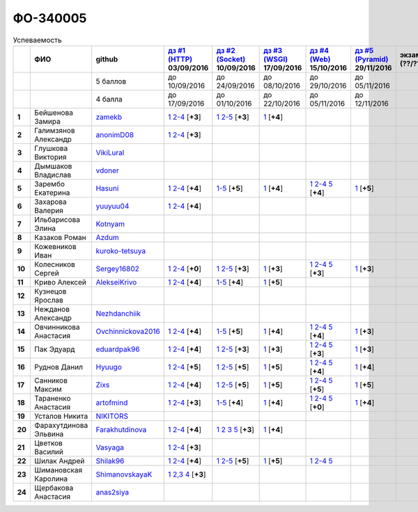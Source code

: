 ФО-340005
=========

.. list-table:: Успеваемость
   :header-rows: 1
   :stub-columns: 1

   * -
     - ФИО
     - github
     - |dz1|_ 03/09/2016
     - |dz2|_ 10/09/2016
     - |dz3|_ 17/09/2016
     - |dz4|_ 15/10/2016
     - |dz5|_ 29/11/2016
     - экзамен (??/??/2017)
     - |kr1|_ (22/10/2016)
     - |kr2|_ (26/11/2016)
     - |kr3|_ (03/12/2016)
     - |kr4|_ (10/12/2016)
     - |kr5|_ (31/12/2016)
     - курсовая (??/??/2017)
     - тема курсовой
   * -
     -
     - 5 баллов
     - до 10/09/2016
     - до 24/09/2016
     - до 08/10/2016
     - до 29/10/2016
     - до 05/11/2016
     -
     - +1 неделя
     - +1 неделя
     - +1 неделя
     - +1 неделя
     - +1 неделя
     -
     -
   * -
     -
     - 4 балла
     - до 17/09/2016
     - до 01/10/2016
     - до 22/10/2016
     - до 05/11/2016
     - до 12/11/2016
     -
     - +1 неделя
     - +1 неделя
     - +1 неделя
     - +1 неделя
     - +1 неделя
     -
     -
   * - 1
     - Бейшенова Замира
     - zamekb_
     - |1.dz1.1|_ |1.dz1.2-4|_ [**+3**]
     - |1.dz2.1|_ |1.dz2.2-5|_ [**+3**]
     - |1.dz3.1|_ [**+4**]
     -
     -
     -
     - |1.kr1|_ [**+5**]
     -
     -
     -
     -
     -
     -
   * - 2
     - Галимзянов Александр
     - anonimD08_
     - |2.dz1.1|_ |2.dz1.2-4|_ [**+3**]
     -
     -
     -
     -
     -
     -
     -
     -
     -
     -
     -
     -
   * - 3
     - Глушкова Виктория
     - VikiLural_
     -
     -
     -
     -
     -
     -
     -
     -
     -
     -
     -
     -
     -
   * - 4
     - Дымшаков Владислав
     - vdoner_
     -
     -
     -
     -
     -
     -
     -
     -
     -
     -
     -
     -
     -
   * - 5
     - Зарембо Екатерина
     - Hasuni_
     - |5.dz1.1|_ |5.dz1.2-4|_ [**+4**]
     - |5.dz2.1-5|_ [**+5**]
     - |5.dz3.1|_ [**+4**]
     - |5.dz4.1|_ |5.dz4.2-4|_ |5.dz4.5|_ [**+4**]
     - |5.dz5|_ [**+5**]
     -
     - |5.kr1|_ [**+5**]
     - |5.kr2.1|_ |5.kr2.2|_ [**+5**]
     -
     -
     -
     -
     -
   * - 6
     - Захарова Валерия
     - yuuyuu04_
     - |6.dz1.1|_ |6.dz1.2-4|_ [**+4**]
     -
     -
     -
     -
     -
     -
     -
     -
     -
     -
     -
     -
   * - 7
     - Ильбарисова Элина
     - Kotnyam_
     -
     -
     -
     -
     -
     -
     -
     -
     -
     -
     -
     -
     -
   * - 8
     - Казаков Роман
     - Azdum_
     -
     -
     -
     -
     -
     -
     -
     -
     -
     -
     -
     -
     -
   * - 9
     - Кожевников Иван
     - kuroko-tetsuya_
     -
     -
     -
     -
     -
     -
     -
     -
     -
     -
     -
     -
     -
   * - 10
     - Колесников Сергей
     - Sergey16802_
     - |10.dz1.1|_ |10.dz1.2-4|_ [**+0**]
     - |10.dz2.1|_ |10.dz2.2-5|_ [**+3**]
     - |10.dz3.1|_ [**+3**]
     - |10.dz4.1|_ |10.dz4.2-4|_ |10.dz4.5|_ [**+3**]
     - |10.dz5|_ [**+3**]
     -
     -
     -
     -
     -
     -
     -
     -
   * - 11
     - Криво Алексей
     - AlekseiKrivo_
     - |11.dz1.1|_ |11.dz1.2-4|_ [**+4**]
     - |11.dz2.1-5|_ [**+4**]
     - |11.dz3.1|_ [**+5**]
     -
     -
     -
     -
     -
     -
     -
     -
     -
     -
   * - 12
     - Кузнецов Ярослав
     -
     -
     -
     -
     -
     -
     -
     -
     -
     -
     -
     -
     -
     -
   * - 13
     - Нежданов Александр
     - Nezhdanchiik_
     -
     -
     -
     -
     -
     -
     -
     -
     -
     -
     -
     -
     -
   * - 14
     - Овчинникова Анастасия
     - Ovchinnickova2016_
     - |14.dz1.1|_ |14.dz1.2-4|_ [**+4**]
     - |14.dz2.1-5|_ [**+5**]
     - |14.dz3.1|_ [**+4**]
     - |14.dz4.1|_ |14.dz4.2-4|_ |14.dz4.5|_ [**+4**]
     - |14.dz5|_ [**+3**]
     -
     - |14.kr1|_ [**+5**]
     - |14.kr2.1|_ |14.kr2.2|_ [**+5**]
     -
     -
     -
     -
     -
   * - 15
     - Пак Эдуард
     - eduardpak96_
     - |15.dz1.1|_ |15.dz1.2-4|_ [**+4**]
     - |15.dz2.1|_ |15.dz2.2-5|_ [**+3**]
     - |15.dz3|_ [**+3**]
     - |15.dz4.1|_ |15.dz4.2-4|_ |15.dz4.5|_ [**+3**]
     - |15.dz5|_ [**+3**]
     -
     -
     -
     -
     -
     -
     -
     -
   * - 16
     - Руднов Данил
     - Hyuugo_
     - |16.dz1.1|_ |16.dz1.2-4|_ [**+5**]
     - |16.dz2.2|_ |16.dz2.2-5|_ [**+5**]
     - |16.dz3|_ [**+5**]
     - |16.dz4.1|_ |16.dz4.2-4|_ |16.dz4.5|_ [**+4**]
     - |16.dz5|_ [**+4**]
     -
     -
     -
     -
     -
     -
     -
     -
   * - 17
     - Санников Максим
     - Zixs_
     - |17.dz1.1|_ |17.dz1.2-4|_ [**+4**]
     - |17.dz2.1|_ |17.dz2.2-5|_ [**+5**]
     - |17.dz3|_ [**+5**]
     - |17.dz4.1|_ |17.dz4.2-4|_ |17.dz4.5|_ [**+5**]
     - |17.dz5|_ [**+5**]
     -
     -
     -
     -
     -
     -
     -
     -
   * - 18
     - Тараненко Анастасия
     - artofmind_
     - |18.dz1.1|_ |18.dz1.2-4|_ [**+3**]
     - |18.dz2.1-5|_ [**+4**]
     - |18.dz3.1|_ [**+4**]
     - |18.dz4.1|_ |18.dz4.2-4|_ |18.dz4.5|_ [**+0**]
     - |18.dz5|_ [**+4**]
     -
     - |18.kr1|_ [**+5**]
     - |18.kr2.1|_ |18.kr2.2|_ [**+5**]
     -
     -
     -
     -
     -
   * - 19
     - Усталов Никита
     - NIKITORS_
     -
     -
     -
     -
     -
     -
     -
     -
     -
     -
     -
     -
     -
   * - 20
     - Фарахутдинова Эльвина
     - Farakhutdinova_
     - |20.dz1.1|_ |20.dz1.2-4|_ [**+4**]
     - |20.dz2.1|_ |20.dz2.2|_ |20.dz2.3|_ |20.dz2.5|_ [**+3**]
     - |20.dz3.1|_ [**+4**]
     -
     -
     -
     - |20.kr1|_ [**+5**]
     -
     -
     -
     -
     -
     -
   * - 21
     - Цветков Василий
     - Vasyaga_
     - |21.dz1.1|_ |21.dz1.2-4|_ [**+3**]
     -
     -
     -
     -
     -
     -
     -
     -
     -
     -
     -
     -
   * - 22
     - Шилак Андрей
     - Shilak96_
     - |22.dz1.1|_ |22.dz1.2-4|_ [**+4**]
     - |22.dz2.1|_ |22.dz2.2-5|_ [**+5**]
     - |22.dz3|_ [**+5**]
     - |22.dz4.1|_ |22.dz4.2-4|_ |22.dz4.5|_ 
     -
     -
     - |22.kr1|_ [**+3**]
     -
     -
     -
     -
     -
     -
   * - 23
     - Шимановская Каролина
     - ShimanovskayaK_
     - |23.dz1.1|_ |23.dz1.2-3|_ |23.dz1.4|_ [**+3**]
     -
     -
     -
     -
     -
     - |23.kr1|_ [**+5**]
     - |23.kr2|_ [**+5**]
     -
     -
     -
     -
     -
   * - 24
     - Щербакова Анастасия
     - anas2siya_
     -
     -
     -
     -
     -
     -
     -
     -
     -
     -
     -
     -
     -

.. CheckPoints

.. |dz1| replace:: дз #1 (HTTP)
.. |dz2| replace:: дз #2 (Socket)
.. |dz3| replace:: дз #3 (WSGI)
.. |dz4| replace:: дз #4 (Web)
.. |dz5| replace:: дз #5 (Pyramid)
.. _dz1: http://lectureskpd.readthedocs.org/kpd/_checkpoint.html
.. _dz2: http://lecturesnet.readthedocs.org/net/_checkpoint.html
.. _dz3: http://lectureswww.readthedocs.io/5.web.server/_checkpoint.html
.. _dz4: http://lectureswww.readthedocs.io/6.www.sync/2.codding/_checkpoint.html
.. _dz5: http://lectureswww.readthedocs.io/6.www.sync/3.framework/pyramid/_checkpoint.html

.. Kursach

.. |kr1| replace:: к/р #1
.. |kr2| replace:: к/р #2
.. |kr3| replace:: к/р #3
.. |kr4| replace:: к/р #4
.. |kr5| replace:: к/р #5
.. _kr1: https://github.com/ustu/students/blob/master/Веб-программирование/курсовая%20работа/1.этап.rst
.. _kr2: https://github.com/ustu/students/blob/master/Веб-программирование/курсовая%20работа/2.этап.rst
.. _kr3: https://github.com/ustu/students/blob/master/Веб-программирование/курсовая%20работа/3.этап.rst
.. _kr4: https://github.com/ustu/students/blob/master/Веб-программирование/курсовая%20работа/4.этап.rst
.. _kr5: https://github.com/ustu/students/blob/master/Веб-программирование/курсовая%20работа/5.этап.rst

.. GitHub

.. _zamekb:             https://github.com/zamekb
.. _anonimD08:          https://github.com/anonimD08
.. _VikiLural:          https://github.com/VikiLural
.. _Hasuni:             https://github.com/Hasuni
.. _yuuyuu04:           https://github.com/yuuyuu04
.. _Kotnyam:            https://github.com/Kotnyam
.. _kuroko-tetsuya:     https://github.com/kuroko-tetsuya
.. _Ovchinnickova2016:  https://github.com/Ovchinnickova2016
.. _eduardpak96:        https://github.com/eduardpak96
.. _Hyuugo:             https://github.com/Hyuugo
.. _Zixs:               https://github.com/Zixs
.. _artofmind:          https://github.com/artofmind
.. _NIKITORS:           https://github.com/NIKITORS
.. _Vasyaga:            https://github.com/Vasyaga
.. _Shilak96:           https://github.com/Shilak96
.. _anas2siya:          https://github.com/anas2siya
.. _Farakhutdinova:     https://github.com/Farakhutdinova
.. _Azdum:              https://github.com/Azdum
.. _AlekseiKrivo:       https://github.com/AlekseiKrivo
.. _vdoner:             https://github.com/vdoner
.. _Nezhdanchiik:       https://github.com/Nezhdanchiik
.. _ShimanovskayaK:     https://github.com/ShimanovskayaK
.. _Sergey16802:        https://github.com/Sergey16802

.. Домашняя работа #1

.. |1.dz1.1| replace:: 1
.. _1.dz1.1: https://github.com/zamekb/myproject
.. |1.dz1.2-4| replace:: 2-4
.. _1.dz1.2-4: https://gist.github.com/zamekb/5acaad58797d057f9bd0092702a7480c

.. |2.dz1.1| replace:: 1
.. _2.dz1.1: https://github.com/anonimD08/myproject
.. |2.dz1.2-4| replace:: 2-4
.. _2.dz1.2-4: https://gist.github.com/anonimD08/e2f1aacc317c41533ed6f1cb7e2f44c9

.. |5.dz1.1| replace:: 1
.. _5.dz1.1: https://github.com/Hasuni/HW1
.. |5.dz1.2-4| replace:: 2-4
.. _5.dz1.2-4: https://gist.github.com/Hasuni/49a47769fa104b5550f8e586db65d456

.. |6.dz1.1| replace:: 1
.. _6.dz1.1: https://github.com/yuuyuu04/yuuyuu.git
.. |6.dz1.2-4| replace:: 2-4
.. _6.dz1.2-4: https://gist.github.com/yuuyuu04/825b8cc4ea948ed2f5842bb22ddb6b6a

.. |10.dz1.1| replace:: 1
.. _10.dz1.1: https://github.com/Sergey16802/zadanie1/tree/master/myproject
.. |10.dz1.2-4| replace:: 2-4
.. _10.dz1.2-4: https://gist.github.com/Sergey16802/c1df3fc239e90b775a4ea86c0f0e14d0

.. |11.dz1.1| replace:: 1
.. _11.dz1.1: https://github.com/AlekseiKrivo/myproject
.. |11.dz1.2-4| replace:: 2-4
.. _11.dz1.2-4: https://gist.github.com/AlekseiKrivo/44273cba9e05fad062f49a382ac512ce

.. |14.dz1.1| replace:: 1
.. _14.dz1.1: https://github.com/Ovchinnickova2016/myproject
.. |14.dz1.2-4| replace:: 2-4
.. _14.dz1.2-4: https://gist.github.com/Ovchinnickova2016/a7024dc0a28c6209b81993e177d6ba4b

.. |15.dz1.1| replace:: 1
.. _15.dz1.1: https://github.com/eduardpak96/myproject
.. |15.dz1.2-4| replace:: 2-4
.. _15.dz1.2-4: https://gist.github.com/eduardpak96/b8bdbfbd033c8e72fff8206ca782ffd5

.. |16.dz1.1| replace:: 1
.. _16.dz1.1: https://github.com/Hyuugo/myproject
.. |16.dz1.2-4| replace:: 2-4
.. _16.dz1.2-4: https://gist.github.com/Hyuugo/eaeca98cf2eeda8b2f9c2959d0ac7ec9

.. |17.dz1.1| replace:: 1
.. _17.dz1.1: https://github.com/Zixs/myproject
.. |17.dz1.2-4| replace:: 2-4
.. _17.dz1.2-4: https://gist.github.com/Zixs/1dd5d103f0308b4ac69a56b5b0d44616

.. |18.dz1.1| replace:: 1
.. _18.dz1.1: https://github.com/artofmind/myproject
.. |18.dz1.2-4| replace:: 2-4
.. _18.dz1.2-4: https://gist.github.com/artofmind

.. |20.dz1.1| replace:: 1
.. _20.dz1.1: https://github.com/Farakhutdinova/myProject
.. |20.dz1.2-4| replace:: 2-4
.. _20.dz1.2-4: https://gist.github.com/Farakhutdinova/e5dbfc58f0051d30e6f65407f0222da7

.. |21.dz1.1| replace:: 1
.. _21.dz1.1: https://github.com/Vasyaga/myproject
.. |21.dz1.2-4| replace:: 2-4
.. _21.dz1.2-4: https://gist.github.com/Vasyaga/45a6bcb081090adde111b7dfb57af58d

.. |22.dz1.1| replace:: 1
.. _22.dz1.1: https://github.com/shilak96/myproject
.. |22.dz1.2-4| replace:: 2-4
.. _22.dz1.2-4: https://gist.github.com/shilak96/2527945e5cbd99572bcff13be1f66716

.. |23.dz1.1| replace:: 1
.. _23.dz1.1: https://github.com/ShimanovskayaK/MyProject
.. |23.dz1.2-3| replace:: 2,3
.. _23.dz1.2-3: https://gist.github.com/ShimanovskayaK/d2ed9b52117b216568599ef8b7950dc4
.. |23.dz1.4| replace:: 4
.. _23.dz1.4: https://gist.github.com/ShimanovskayaK/2c15739dbec61ca535f9d9db6182c164

.. Домашняя работа #2

.. |1.dz2.1| replace:: 1
.. _1.dz2.1: https://github.com/zamekb/myproject
.. |1.dz2.2-5| replace:: 2-5
.. _1.dz2.2-5: https://gist.github.com/zamekb/1190f2fc4caf6a874bf27daacf299e27

.. |5.dz2.1-5| replace:: 1-5
.. _5.dz2.1-5: https://gist.github.com/Hasuni/d7d88abbd86c1fb9aa591463070fa554

.. |10.dz2.1| replace:: 1
.. _10.dz2.1: https://github.com/Sergey16802/zadanie1/tree/master/myproject
.. |10.dz2.2-5| replace:: 2-5
.. _10.dz2.2-5: https://gist.github.com/Sergey16802/034c6166800bfe248adb08c23615b199

.. |11.dz2.1-5| replace:: 1-5
.. _11.dz2.1-5: https://gist.github.com/AlekseiKrivo/c6c174b7cfd7ceebb4b61515bbd8c4af

.. |14.dz2.1-5| replace:: 1-5
.. _14.dz2.1-5: https://gist.github.com/Ovchinnickova2016/cba142572d1d0aab8f910ca085e55f73

.. |15.dz2.1| replace:: 1
.. _15.dz2.1: https://github.com/eduardpak96/myproject/blob/master/web.py
.. |15.dz2.2-5| replace:: 2-5
.. _15.dz2.2-5: https://gist.github.com/eduardpak96/48f94012013ec0b1f5ca83e4ada19754

.. |16.dz2.2| replace:: 1
.. _16.dz2.2: https://github.com/Hyuugo/myproject
.. |16.dz2.2-5| replace:: 2-5
.. _16.dz2.2-5: https://gist.github.com/Hyuugo/edae71951ee56f9b4af4a4c8ad6e3e29

.. |17.dz2.1| replace:: 1
.. _17.dz2.1: https://github.com/Zixs/myproject
.. |17.dz2.2-5| replace:: 2-5
.. _17.dz2.2-5: https://gist.github.com/Zixs/8f87e5332365392e794ff3a542382150

.. |18.dz2.1-5| replace:: 1-5
.. _18.dz2.1-5: https://gist.github.com/artofmind/7a61125745edcd198e1962731f6e97e3

.. |20.dz2.1| replace:: 1
.. _20.dz2.1: https://gist.github.com/Farakhutdinova/462cc6714e0ce146c51be1e888524790
.. |20.dz2.2| replace:: 2
.. _20.dz2.2: https://gist.github.com/Farakhutdinova/5f1cd39c834e22d617e1fef151138301
.. |20.dz2.3| replace:: 3
.. _20.dz2.3: https://gist.github.com/Farakhutdinova/0786c642e0acdd447a967b5d15f3eedf
.. |20.dz2.5| replace:: 5
.. _20.dz2.5: https://gist.github.com/Farakhutdinova/2978c4408fe69ab95e5d4a124d0f9a13

.. |22.dz2.1| replace:: 1
.. _22.dz2.1: https://github.com/shilak96/myproject
.. |22.dz2.2-5| replace:: 2-5
.. _22.dz2.2-5: https://gist.github.com/shilak96/6c3ea7c81ab836512f96e35e4ea5c2d2

.. Домашняя работа #3

.. |1.dz3.1| replace:: 1
.. _1.dz3.1: https://github.com/zamekb/myproject/blob/master/wsgi

.. |5.dz3.1| replace:: 1
.. _5.dz3.1: https://github.com/Hasuni/hw3

.. |10.dz3.1| replace:: 1
.. _10.dz3.1: https://github.com/Sergey16802/zadanie1/blob/master/myproject/wsgi.py

.. |11.dz3.1| replace:: 1
.. _11.dz3.1: https://github.com/AlekseiKrivo/myproject/blob/master/1.py

.. |14.dz3.1| replace:: 1
.. _14.dz3.1: https://github.com/Ovchinnickova2016/myproject/blob/master/WSGI.py

.. |15.dz3| replace:: 1
.. _15.dz3: https://github.com/eduardpak96/myproject/blob/master/wsgi.py

.. |16.dz3| replace:: 1
.. _16.dz3: https://github.com/Hyuugo/myproject

.. |17.dz3| replace:: 1
.. _17.dz3: https://github.com/Zixs/myproject

.. |18.dz3.1| replace:: 1
.. _18.dz3.1: https://github.com/artofmind/myproject/commit/be6e39d7f5b026e1a94bdbeeb678001f8028b9e5

.. |20.dz3.1| replace:: 1
.. _20.dz3.1: https://gist.github.com/Farakhutdinova/435cdbb99a50c237211c43b975cf774f

.. |22.dz3| replace:: 1
.. _22.dz3: https://github.com/shilak96/myproject

.. Домашняя работа #4

.. |5.dz4.1| replace:: 1
.. _5.dz4.1: https://gist.github.com/Hasuni/2513bd98154b497f564238b5fe5ae79d
.. |5.dz4.2-4| replace:: 2-4
.. _5.dz4.2-4: https://gist.github.com/Hasuni/bb6aa277b6a585dab729e56bcc016e19
.. |5.dz4.5| replace:: 5
.. _5.dz4.5: https://gist.github.com/Hasuni/27815c84867c4e32e03ef86c2e264ed2

.. |10.dz4.1| replace:: 1
.. _10.dz4.1: https://github.com/Sergey16802/jinja
.. |10.dz4.2-4| replace:: 2-4
.. _10.dz4.2-4: https://gist.github.com/Sergey16802/e45972a2e5af2662307346a44648aa24
.. |10.dz4.5| replace:: 5
.. _10.dz4.5: https://gist.github.com/Sergey16802/3695d4defcfb2a301669caa1cf027e09

.. |14.dz4.1| replace:: 1
.. _14.dz4.1: https://github.com/Ovchinnickova2016/myproject
.. |14.dz4.2-4| replace:: 2-4
.. _14.dz4.2-4: https://gist.github.com/Ovchinnickova2016/02935970b02a5a5cdfc23785d7bcd4be
.. |14.dz4.5| replace:: 5
.. _14.dz4.5: https://gist.github.com/Ovchinnickova2016/32d1700f50df054c545ff7fa5b691622

.. |15.dz4.1| replace:: 1
.. _15.dz4.1: https://github.com/eduardpak96/myproject/blob/master/j.py
.. |15.dz4.2-4| replace:: 2-4
.. _15.dz4.2-4: https://gist.github.com/eduardpak96/60f09225da7a81b8921a250e9dc66ed7
.. |15.dz4.5| replace:: 5
.. _15.dz4.5: https://gist.github.com/eduardpak96/4abbdf9518e37aff2d38648b4d6786fc

.. |16.dz4.1| replace:: 1
.. _16.dz4.1: https://github.com/Hyuugo/myproject
.. |16.dz4.2-4| replace:: 2-4
.. _16.dz4.2-4: https://gist.github.com/Hyuugo/ea05e3b73f7d448e95f1cbe9280f82b8
.. |16.dz4.5| replace:: 5
.. _16.dz4.5: https://gist.github.com/Hyuugo/a1bca4399fb19716ccba274adc705506

.. |17.dz4.1| replace:: 1
.. _17.dz4.1: https://github.com/Zixs/myproject
.. |17.dz4.2-4| replace:: 2-4
.. _17.dz4.2-4: https://gist.github.com/Zixs/f1c41decf050633da1893a8b5b63ffb2
.. |17.dz4.5| replace:: 5
.. _17.dz4.5: https://gist.github.com/Zixs/f4b29cafba233e2c66761a0039a1d31d

.. |22.dz4.1| replace:: 1
.. _22.dz4.1: https://github.com/shilak96/myproject
.. |22.dz4.2-4| replace:: 2-4
.. _22.dz4.2-4: https://gist.github.com/shilak96/fdac0ac67109dae0e456e03d04cab53c
.. |22.dz4.5| replace:: 5
.. _22.dz4.5: https://gist.github.com/shilak96/0f31400716935e998880f62a55a3915a

.. |18.dz4.1| replace:: 1
.. _18.dz4.1: https://github.com/artofmind/myproject/commit/e2e2f7a8be1bf343b45b9a319706aafc09caebdc
.. |18.dz4.2-4| replace:: 2-4
.. _18.dz4.2-4: https://gist.github.com/artofmind/27c46468f252c492521603ab635331be
.. |18.dz4.5| replace:: 5
.. _18.dz4.5: https://gist.github.com/artofmind/7cdb47a1bfd308b7ae6476275bdbcf23

.. Домашняя работа #5

.. |5.dz5| replace:: 1
.. _5.dz5: https://gist.github.com/Hasuni/35d1a8bf78e6caa0d06c5b93e917b3f1

.. |10.dz5| replace:: 1
.. _10.dz5: https://github.com/Sergey16802/pyr

.. |14.dz5| replace:: 1
.. _14.dz5: https://gist.github.com/Ovchinnickova2016/83d329737b96d37e110cda01402c316d

.. |15.dz5| replace:: 1
.. _15.dz5: https://github.com/eduardpak96/myproject/blob/master/pyramd.py

.. |16.dz5| replace:: 1
.. _16.dz5: https://github.com/Hyuugo/myproject

.. |17.dz5| replace:: 1
.. _17.dz5: https://github.com/Zixs/myproject/blob/master/pyramid.py

.. |18.dz5| replace:: 1
.. _18.dz5: https://github.com/artofmind/myproject/blob/master/PyramidApp.py

.. Курсовая работа

.. |5.kr1| replace:: 1
.. _5.kr1: https://github.com/Hasuni/Kursovaya-Rabota

.. |14.kr1| replace:: 1
.. _14.kr1: https://github.com/artofmind/coursework/blob/master/%D0%9A%D1%83%D1%80%D1%81%D0%BE%D0%B2%D0%B0%D1%8F(WEB).docx

.. |18.kr1| replace:: к/р #1
.. _18.kr1: https://github.com/artofmind/coursework/blob/master/%D0%9A%D1%83%D1%80%D1%81%D0%BE%D0%B2%D0%B0%D1%8F(WEB).docx

.. |1.kr1| replace:: к/р #1
.. _1.kr1: https://github.com/Farakhutdinova/k.r.
.. |20.kr1| replace:: к/р #1
.. _20.kr1: https://github.com/Farakhutdinova/k.r.

.. |23.kr1| replace:: к/р #1
.. _23.kr1: https://github.com/ShimanovskayaK/Kursovaya
.. |23.kr2| replace:: к/р #2
.. _23.kr2: https://github.com/ShimanovskayaK/Kursovaya

.. |5.kr2.1| replace:: 1
.. _5.kr2.1: https://github.com/Hasuni/Kursovaya-Rabota/blob/master/pyramid_blogr/models.py
.. |5.kr2.2| replace:: 2
.. _5.kr2.2: https://github.com/Hasuni/Kursovaya-Rabota/blob/master/%D0%A1%D1%85%D0%B5%D0%BC%D0%B0_%D0%91%D0%94.jpg


.. |22.kr1| replace:: к/р #1
.. _22.kr1: https://github.com/Zixs/K-P

.. |14.kr2.1| replace:: 1
.. _14.kr2.1: https://github.com/artofmind/coursework/tree/master
.. |14.kr2.2| replace:: 2
.. _14.kr2.2: https://github.com/artofmind/coursework/blob/master/er.JPG

.. |18.kr2.1| replace:: 1
.. _18.kr2.1: https://github.com/artofmind/coursework/tree/master
.. |18.kr2.2| replace:: 2
.. _18.kr2.2: https://github.com/artofmind/coursework/blob/master/er.JPG
